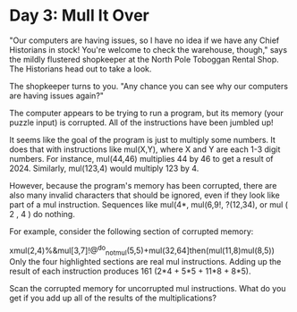 * Day 3: Mull It Over 
"Our computers are having issues, so I have no idea if we have any Chief Historians in stock! You're welcome to check the warehouse, though," says the mildly flustered shopkeeper at the North Pole Toboggan Rental Shop. The Historians head out to take a look.

The shopkeeper turns to you. "Any chance you can see why our computers are having issues again?"

The computer appears to be trying to run a program, but its memory (your puzzle input) is corrupted. All of the instructions have been jumbled up!

It seems like the goal of the program is just to multiply some numbers. It does that with instructions like mul(X,Y), where X and Y are each 1-3 digit numbers. For instance, mul(44,46) multiplies 44 by 46 to get a result of 2024. Similarly, mul(123,4) would multiply 123 by 4.

However, because the program's memory has been corrupted, there are also many invalid characters that should be ignored, even if they look like part of a mul instruction. Sequences like mul(4*, mul(6,9!, ?(12,34), or mul ( 2 , 4 ) do nothing.

For example, consider the following section of corrupted memory:

xmul(2,4)%&mul[3,7]!@^do_not_mul(5,5)+mul(32,64]then(mul(11,8)mul(8,5))
Only the four highlighted sections are real mul instructions. Adding up the result of each instruction produces 161 (2*4 + 5*5 + 11*8 + 8*5).

Scan the corrupted memory for uncorrupted mul instructions. What do you get if you add up all of the results of the multiplications?
